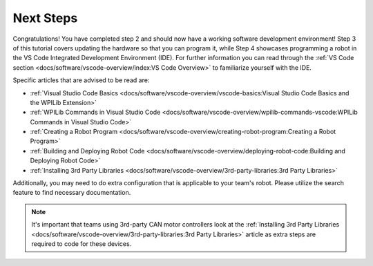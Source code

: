 Next Steps
==========

Congratulations! You have completed step 2 and should now have a working software development environment! Step 3 of this tutorial covers updating the hardware so that you can program it, while Step 4 showcases programming a robot in the VS Code Integrated Development Environment (IDE). For further information you can read through the :ref:`VS Code section <docs/software/vscode-overview/index:VS Code Overview>` to familiarize yourself with the IDE.

Specific articles that are advised to be read are:

- :ref:`Visual Studio Code Basics <docs/software/vscode-overview/vscode-basics:Visual Studio Code Basics and the WPILib Extension>`
- :ref:`WPILib Commands in Visual Studio Code <docs/software/vscode-overview/wpilib-commands-vscode:WPILib Commands in Visual Studio Code>`
- :ref:`Creating a Robot Program <docs/software/vscode-overview/creating-robot-program:Creating a Robot Program>`
- :ref:`Building and Deploying Robot Code <docs/software/vscode-overview/deploying-robot-code:Building and Deploying Robot Code>`
- :ref:`Installing 3rd Party Libraries <docs/software/vscode-overview/3rd-party-libraries:3rd Party Libraries>`

Additionally, you may need to do extra configuration that is applicable to your team's robot. Please utilize the search feature to find necessary documentation.

.. note:: It's important that teams using 3rd-party CAN motor controllers look at the :ref:`Installing 3rd Party Libraries <docs/software/vscode-overview/3rd-party-libraries:3rd Party Libraries>` article as extra steps are required to code for these devices.
